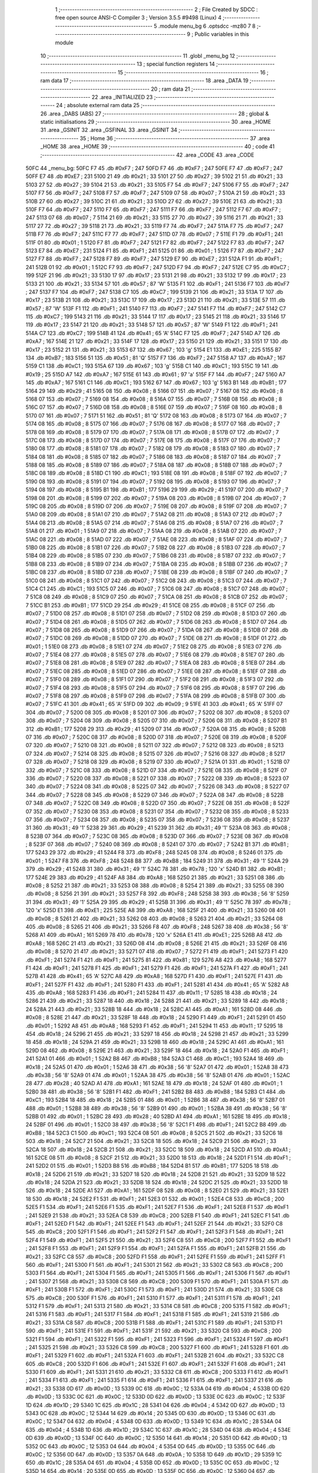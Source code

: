                               1 ;--------------------------------------------------------
                              2 ; File Created by SDCC : free open source ANSI-C Compiler
                              3 ; Version 3.5.5 #9498 (Linux)
                              4 ;--------------------------------------------------------
                              5 	.module menu_bg
                              6 	.optsdcc -mz80
                              7 	
                              8 ;--------------------------------------------------------
                              9 ; Public variables in this module
                             10 ;--------------------------------------------------------
                             11 	.globl _menu_bg
                             12 ;--------------------------------------------------------
                             13 ; special function registers
                             14 ;--------------------------------------------------------
                             15 ;--------------------------------------------------------
                             16 ; ram data
                             17 ;--------------------------------------------------------
                             18 	.area _DATA
                             19 ;--------------------------------------------------------
                             20 ; ram data
                             21 ;--------------------------------------------------------
                             22 	.area _INITIALIZED
                             23 ;--------------------------------------------------------
                             24 ; absolute external ram data
                             25 ;--------------------------------------------------------
                             26 	.area _DABS (ABS)
                             27 ;--------------------------------------------------------
                             28 ; global & static initialisations
                             29 ;--------------------------------------------------------
                             30 	.area _HOME
                             31 	.area _GSINIT
                             32 	.area _GSFINAL
                             33 	.area _GSINIT
                             34 ;--------------------------------------------------------
                             35 ; Home
                             36 ;--------------------------------------------------------
                             37 	.area _HOME
                             38 	.area _HOME
                             39 ;--------------------------------------------------------
                             40 ; code
                             41 ;--------------------------------------------------------
                             42 	.area _CODE
                             43 	.area _CODE
   50FC                      44 _menu_bg:
   50FC F7                   45 	.db #0xF7	; 247
   50FD F7                   46 	.db #0xF7	; 247
   50FE F7                   47 	.db #0xF7	; 247
   50FF E7                   48 	.db #0xE7	; 231
   5100 21                   49 	.db #0x21	; 33
   5101 27                   50 	.db #0x27	; 39
   5102 21                   51 	.db #0x21	; 33
   5103 27                   52 	.db #0x27	; 39
   5104 21                   53 	.db #0x21	; 33
   5105 F7                   54 	.db #0xF7	; 247
   5106 F7                   55 	.db #0xF7	; 247
   5107 F7                   56 	.db #0xF7	; 247
   5108 F7                   57 	.db #0xF7	; 247
   5109 07                   58 	.db #0x07	; 7
   510A 21                   59 	.db #0x21	; 33
   510B 27                   60 	.db #0x27	; 39
   510C 21                   61 	.db #0x21	; 33
   510D 27                   62 	.db #0x27	; 39
   510E 21                   63 	.db #0x21	; 33
   510F F7                   64 	.db #0xF7	; 247
   5110 F7                   65 	.db #0xF7	; 247
   5111 F7                   66 	.db #0xF7	; 247
   5112 F7                   67 	.db #0xF7	; 247
   5113 07                   68 	.db #0x07	; 7
   5114 21                   69 	.db #0x21	; 33
   5115 27                   70 	.db #0x27	; 39
   5116 21                   71 	.db #0x21	; 33
   5117 27                   72 	.db #0x27	; 39
   5118 21                   73 	.db #0x21	; 33
   5119 F7                   74 	.db #0xF7	; 247
   511A F7                   75 	.db #0xF7	; 247
   511B F7                   76 	.db #0xF7	; 247
   511C F7                   77 	.db #0xF7	; 247
   511D 07                   78 	.db #0x07	; 7
   511E F1                   79 	.db #0xF1	; 241
   511F 01                   80 	.db #0x01	; 1
   5120 F7                   81 	.db #0xF7	; 247
   5121 F7                   82 	.db #0xF7	; 247
   5122 F7                   83 	.db #0xF7	; 247
   5123 E7                   84 	.db #0xE7	; 231
   5124 F1                   85 	.db #0xF1	; 241
   5125 01                   86 	.db #0x01	; 1
   5126 F7                   87 	.db #0xF7	; 247
   5127 F7                   88 	.db #0xF7	; 247
   5128 F7                   89 	.db #0xF7	; 247
   5129 E7                   90 	.db #0xE7	; 231
   512A F1                   91 	.db #0xF1	; 241
   512B 01                   92 	.db #0x01	; 1
   512C F7                   93 	.db #0xF7	; 247
   512D F7                   94 	.db #0xF7	; 247
   512E C7                   95 	.db #0xC7	; 199
   512F 21                   96 	.db #0x21	; 33
   5130 17                   97 	.db #0x17	; 23
   5131 21                   98 	.db #0x21	; 33
   5132 17                   99 	.db #0x17	; 23
   5133 21                  100 	.db #0x21	; 33
   5134 57                  101 	.db #0x57	; 87	'W'
   5135 F1                  102 	.db #0xF1	; 241
   5136 F7                  103 	.db #0xF7	; 247
   5137 F7                  104 	.db #0xF7	; 247
   5138 C7                  105 	.db #0xC7	; 199
   5139 21                  106 	.db #0x21	; 33
   513A 17                  107 	.db #0x17	; 23
   513B 21                  108 	.db #0x21	; 33
   513C 17                  109 	.db #0x17	; 23
   513D 21                  110 	.db #0x21	; 33
   513E 57                  111 	.db #0x57	; 87	'W'
   513F F1                  112 	.db #0xF1	; 241
   5140 F7                  113 	.db #0xF7	; 247
   5141 F7                  114 	.db #0xF7	; 247
   5142 C7                  115 	.db #0xC7	; 199
   5143 21                  116 	.db #0x21	; 33
   5144 17                  117 	.db #0x17	; 23
   5145 21                  118 	.db #0x21	; 33
   5146 17                  119 	.db #0x17	; 23
   5147 21                  120 	.db #0x21	; 33
   5148 57                  121 	.db #0x57	; 87	'W'
   5149 F1                  122 	.db #0xF1	; 241
   514A C7                  123 	.db #0xC7	; 199
   514B 41                  124 	.db #0x41	; 65	'A'
   514C F7                  125 	.db #0xF7	; 247
   514D A7                  126 	.db #0xA7	; 167
   514E 21                  127 	.db #0x21	; 33
   514F 17                  128 	.db #0x17	; 23
   5150 21                  129 	.db #0x21	; 33
   5151 17                  130 	.db #0x17	; 23
   5152 21                  131 	.db #0x21	; 33
   5153 67                  132 	.db #0x67	; 103	'g'
   5154 E1                  133 	.db #0xE1	; 225
   5155 B7                  134 	.db #0xB7	; 183
   5156 51                  135 	.db #0x51	; 81	'Q'
   5157 F7                  136 	.db #0xF7	; 247
   5158 A7                  137 	.db #0xA7	; 167
   5159 C1                  138 	.db #0xC1	; 193
   515A 67                  139 	.db #0x67	; 103	'g'
   515B C1                  140 	.db #0xC1	; 193
   515C 19                  141 	.db #0x19	; 25
   515D A7                  142 	.db #0xA7	; 167
   515E 61                  143 	.db #0x61	; 97	'a'
   515F F7                  144 	.db #0xF7	; 247
   5160 A7                  145 	.db #0xA7	; 167
   5161 C1                  146 	.db #0xC1	; 193
   5162 67                  147 	.db #0x67	; 103	'g'
   5163 B1                  148 	.db #0xB1	; 177
   5164 29                  149 	.db #0x29	; 41
   5165 08                  150 	.db #0x08	; 8
   5166 07                  151 	.db #0x07	; 7
   5167 08                  152 	.db #0x08	; 8
   5168 07                  153 	.db #0x07	; 7
   5169 08                  154 	.db #0x08	; 8
   516A 07                  155 	.db #0x07	; 7
   516B 08                  156 	.db #0x08	; 8
   516C 07                  157 	.db #0x07	; 7
   516D 08                  158 	.db #0x08	; 8
   516E 07                  159 	.db #0x07	; 7
   516F 08                  160 	.db #0x08	; 8
   5170 07                  161 	.db #0x07	; 7
   5171 51                  162 	.db #0x51	; 81	'Q'
   5172 08                  163 	.db #0x08	; 8
   5173 07                  164 	.db #0x07	; 7
   5174 08                  165 	.db #0x08	; 8
   5175 07                  166 	.db #0x07	; 7
   5176 08                  167 	.db #0x08	; 8
   5177 07                  168 	.db #0x07	; 7
   5178 08                  169 	.db #0x08	; 8
   5179 07                  170 	.db #0x07	; 7
   517A 08                  171 	.db #0x08	; 8
   517B 07                  172 	.db #0x07	; 7
   517C 08                  173 	.db #0x08	; 8
   517D 07                  174 	.db #0x07	; 7
   517E 08                  175 	.db #0x08	; 8
   517F 07                  176 	.db #0x07	; 7
   5180 08                  177 	.db #0x08	; 8
   5181 07                  178 	.db #0x07	; 7
   5182 08                  179 	.db #0x08	; 8
   5183 07                  180 	.db #0x07	; 7
   5184 08                  181 	.db #0x08	; 8
   5185 07                  182 	.db #0x07	; 7
   5186 08                  183 	.db #0x08	; 8
   5187 07                  184 	.db #0x07	; 7
   5188 08                  185 	.db #0x08	; 8
   5189 07                  186 	.db #0x07	; 7
   518A 08                  187 	.db #0x08	; 8
   518B 07                  188 	.db #0x07	; 7
   518C 08                  189 	.db #0x08	; 8
   518D C1                  190 	.db #0xC1	; 193
   518E 08                  191 	.db #0x08	; 8
   518F 07                  192 	.db #0x07	; 7
   5190 08                  193 	.db #0x08	; 8
   5191 07                  194 	.db #0x07	; 7
   5192 08                  195 	.db #0x08	; 8
   5193 07                  196 	.db #0x07	; 7
   5194 08                  197 	.db #0x08	; 8
   5195 B1                  198 	.db #0xB1	; 177
   5196 29                  199 	.db #0x29	; 41
   5197 07                  200 	.db #0x07	; 7
   5198 08                  201 	.db #0x08	; 8
   5199 07                  202 	.db #0x07	; 7
   519A 08                  203 	.db #0x08	; 8
   519B 07                  204 	.db #0x07	; 7
   519C 08                  205 	.db #0x08	; 8
   519D 07                  206 	.db #0x07	; 7
   519E 08                  207 	.db #0x08	; 8
   519F 07                  208 	.db #0x07	; 7
   51A0 08                  209 	.db #0x08	; 8
   51A1 07                  210 	.db #0x07	; 7
   51A2 08                  211 	.db #0x08	; 8
   51A3 07                  212 	.db #0x07	; 7
   51A4 08                  213 	.db #0x08	; 8
   51A5 07                  214 	.db #0x07	; 7
   51A6 08                  215 	.db #0x08	; 8
   51A7 07                  216 	.db #0x07	; 7
   51A8 01                  217 	.db #0x01	; 1
   51A9 07                  218 	.db #0x07	; 7
   51AA 08                  219 	.db #0x08	; 8
   51AB 07                  220 	.db #0x07	; 7
   51AC 08                  221 	.db #0x08	; 8
   51AD 07                  222 	.db #0x07	; 7
   51AE 08                  223 	.db #0x08	; 8
   51AF 07                  224 	.db #0x07	; 7
   51B0 08                  225 	.db #0x08	; 8
   51B1 07                  226 	.db #0x07	; 7
   51B2 08                  227 	.db #0x08	; 8
   51B3 07                  228 	.db #0x07	; 7
   51B4 08                  229 	.db #0x08	; 8
   51B5 07                  230 	.db #0x07	; 7
   51B6 08                  231 	.db #0x08	; 8
   51B7 07                  232 	.db #0x07	; 7
   51B8 08                  233 	.db #0x08	; 8
   51B9 07                  234 	.db #0x07	; 7
   51BA 08                  235 	.db #0x08	; 8
   51BB 07                  236 	.db #0x07	; 7
   51BC 08                  237 	.db #0x08	; 8
   51BD 07                  238 	.db #0x07	; 7
   51BE 08                  239 	.db #0x08	; 8
   51BF 07                  240 	.db #0x07	; 7
   51C0 08                  241 	.db #0x08	; 8
   51C1 07                  242 	.db #0x07	; 7
   51C2 08                  243 	.db #0x08	; 8
   51C3 07                  244 	.db #0x07	; 7
   51C4 C1                  245 	.db #0xC1	; 193
   51C5 07                  246 	.db #0x07	; 7
   51C6 08                  247 	.db #0x08	; 8
   51C7 07                  248 	.db #0x07	; 7
   51C8 08                  249 	.db #0x08	; 8
   51C9 07                  250 	.db #0x07	; 7
   51CA 08                  251 	.db #0x08	; 8
   51CB 07                  252 	.db #0x07	; 7
   51CC B1                  253 	.db #0xB1	; 177
   51CD 29                  254 	.db #0x29	; 41
   51CE 08                  255 	.db #0x08	; 8
   51CF 07                  256 	.db #0x07	; 7
   51D0 08                  257 	.db #0x08	; 8
   51D1 07                  258 	.db #0x07	; 7
   51D2 08                  259 	.db #0x08	; 8
   51D3 07                  260 	.db #0x07	; 7
   51D4 08                  261 	.db #0x08	; 8
   51D5 07                  262 	.db #0x07	; 7
   51D6 08                  263 	.db #0x08	; 8
   51D7 07                  264 	.db #0x07	; 7
   51D8 08                  265 	.db #0x08	; 8
   51D9 07                  266 	.db #0x07	; 7
   51DA 08                  267 	.db #0x08	; 8
   51DB 07                  268 	.db #0x07	; 7
   51DC 08                  269 	.db #0x08	; 8
   51DD 07                  270 	.db #0x07	; 7
   51DE 08                  271 	.db #0x08	; 8
   51DF 01                  272 	.db #0x01	; 1
   51E0 08                  273 	.db #0x08	; 8
   51E1 07                  274 	.db #0x07	; 7
   51E2 08                  275 	.db #0x08	; 8
   51E3 07                  276 	.db #0x07	; 7
   51E4 08                  277 	.db #0x08	; 8
   51E5 07                  278 	.db #0x07	; 7
   51E6 08                  279 	.db #0x08	; 8
   51E7 07                  280 	.db #0x07	; 7
   51E8 08                  281 	.db #0x08	; 8
   51E9 07                  282 	.db #0x07	; 7
   51EA 08                  283 	.db #0x08	; 8
   51EB 07                  284 	.db #0x07	; 7
   51EC 08                  285 	.db #0x08	; 8
   51ED 07                  286 	.db #0x07	; 7
   51EE 08                  287 	.db #0x08	; 8
   51EF 07                  288 	.db #0x07	; 7
   51F0 08                  289 	.db #0x08	; 8
   51F1 07                  290 	.db #0x07	; 7
   51F2 08                  291 	.db #0x08	; 8
   51F3 07                  292 	.db #0x07	; 7
   51F4 08                  293 	.db #0x08	; 8
   51F5 07                  294 	.db #0x07	; 7
   51F6 08                  295 	.db #0x08	; 8
   51F7 07                  296 	.db #0x07	; 7
   51F8 08                  297 	.db #0x08	; 8
   51F9 07                  298 	.db #0x07	; 7
   51FA 08                  299 	.db #0x08	; 8
   51FB 07                  300 	.db #0x07	; 7
   51FC 41                  301 	.db #0x41	; 65	'A'
   51FD 09                  302 	.db #0x09	; 9
   51FE 41                  303 	.db #0x41	; 65	'A'
   51FF 07                  304 	.db #0x07	; 7
   5200 08                  305 	.db #0x08	; 8
   5201 07                  306 	.db #0x07	; 7
   5202 08                  307 	.db #0x08	; 8
   5203 07                  308 	.db #0x07	; 7
   5204 08                  309 	.db #0x08	; 8
   5205 07                  310 	.db #0x07	; 7
   5206 08                  311 	.db #0x08	; 8
   5207 B1                  312 	.db #0xB1	; 177
   5208 29                  313 	.db #0x29	; 41
   5209 07                  314 	.db #0x07	; 7
   520A 08                  315 	.db #0x08	; 8
   520B 07                  316 	.db #0x07	; 7
   520C 08                  317 	.db #0x08	; 8
   520D 07                  318 	.db #0x07	; 7
   520E 08                  319 	.db #0x08	; 8
   520F 07                  320 	.db #0x07	; 7
   5210 08                  321 	.db #0x08	; 8
   5211 07                  322 	.db #0x07	; 7
   5212 08                  323 	.db #0x08	; 8
   5213 07                  324 	.db #0x07	; 7
   5214 08                  325 	.db #0x08	; 8
   5215 07                  326 	.db #0x07	; 7
   5216 08                  327 	.db #0x08	; 8
   5217 07                  328 	.db #0x07	; 7
   5218 08                  329 	.db #0x08	; 8
   5219 07                  330 	.db #0x07	; 7
   521A 01                  331 	.db #0x01	; 1
   521B 07                  332 	.db #0x07	; 7
   521C 08                  333 	.db #0x08	; 8
   521D 07                  334 	.db #0x07	; 7
   521E 08                  335 	.db #0x08	; 8
   521F 07                  336 	.db #0x07	; 7
   5220 08                  337 	.db #0x08	; 8
   5221 07                  338 	.db #0x07	; 7
   5222 08                  339 	.db #0x08	; 8
   5223 07                  340 	.db #0x07	; 7
   5224 08                  341 	.db #0x08	; 8
   5225 07                  342 	.db #0x07	; 7
   5226 08                  343 	.db #0x08	; 8
   5227 07                  344 	.db #0x07	; 7
   5228 08                  345 	.db #0x08	; 8
   5229 07                  346 	.db #0x07	; 7
   522A 08                  347 	.db #0x08	; 8
   522B 07                  348 	.db #0x07	; 7
   522C 08                  349 	.db #0x08	; 8
   522D 07                  350 	.db #0x07	; 7
   522E 08                  351 	.db #0x08	; 8
   522F 07                  352 	.db #0x07	; 7
   5230 08                  353 	.db #0x08	; 8
   5231 07                  354 	.db #0x07	; 7
   5232 08                  355 	.db #0x08	; 8
   5233 07                  356 	.db #0x07	; 7
   5234 08                  357 	.db #0x08	; 8
   5235 07                  358 	.db #0x07	; 7
   5236 08                  359 	.db #0x08	; 8
   5237 31                  360 	.db #0x31	; 49	'1'
   5238 29                  361 	.db #0x29	; 41
   5239 31                  362 	.db #0x31	; 49	'1'
   523A 08                  363 	.db #0x08	; 8
   523B 07                  364 	.db #0x07	; 7
   523C 08                  365 	.db #0x08	; 8
   523D 07                  366 	.db #0x07	; 7
   523E 08                  367 	.db #0x08	; 8
   523F 07                  368 	.db #0x07	; 7
   5240 08                  369 	.db #0x08	; 8
   5241 07                  370 	.db #0x07	; 7
   5242 B1                  371 	.db #0xB1	; 177
   5243 29                  372 	.db #0x29	; 41
   5244 F8                  373 	.db #0xF8	; 248
   5245 08                  374 	.db #0x08	; 8
   5246 01                  375 	.db #0x01	; 1
   5247 F8                  376 	.db #0xF8	; 248
   5248 B8                  377 	.db #0xB8	; 184
   5249 31                  378 	.db #0x31	; 49	'1'
   524A 29                  379 	.db #0x29	; 41
   524B 31                  380 	.db #0x31	; 49	'1'
   524C 78                  381 	.db #0x78	; 120	'x'
   524D B1                  382 	.db #0xB1	; 177
   524E 29                  383 	.db #0x29	; 41
   524F A8                  384 	.db #0xA8	; 168
   5250 21                  385 	.db #0x21	; 33
   5251 08                  386 	.db #0x08	; 8
   5252 21                  387 	.db #0x21	; 33
   5253 08                  388 	.db #0x08	; 8
   5254 21                  389 	.db #0x21	; 33
   5255 08                  390 	.db #0x08	; 8
   5256 21                  391 	.db #0x21	; 33
   5257 F8                  392 	.db #0xF8	; 248
   5258 38                  393 	.db #0x38	; 56	'8'
   5259 31                  394 	.db #0x31	; 49	'1'
   525A 29                  395 	.db #0x29	; 41
   525B 31                  396 	.db #0x31	; 49	'1'
   525C 78                  397 	.db #0x78	; 120	'x'
   525D E1                  398 	.db #0xE1	; 225
   525E A8                  399 	.db #0xA8	; 168
   525F 21                  400 	.db #0x21	; 33
   5260 08                  401 	.db #0x08	; 8
   5261 21                  402 	.db #0x21	; 33
   5262 08                  403 	.db #0x08	; 8
   5263 21                  404 	.db #0x21	; 33
   5264 08                  405 	.db #0x08	; 8
   5265 21                  406 	.db #0x21	; 33
   5266 F8                  407 	.db #0xF8	; 248
   5267 38                  408 	.db #0x38	; 56	'8'
   5268 A1                  409 	.db #0xA1	; 161
   5269 78                  410 	.db #0x78	; 120	'x'
   526A E1                  411 	.db #0xE1	; 225
   526B A8                  412 	.db #0xA8	; 168
   526C 21                  413 	.db #0x21	; 33
   526D 08                  414 	.db #0x08	; 8
   526E 21                  415 	.db #0x21	; 33
   526F 08                  416 	.db #0x08	; 8
   5270 21                  417 	.db #0x21	; 33
   5271 07                  418 	.db #0x07	; 7
   5272 F1                  419 	.db #0xF1	; 241
   5273 F1                  420 	.db #0xF1	; 241
   5274 F1                  421 	.db #0xF1	; 241
   5275 81                  422 	.db #0x81	; 129
   5276 A8                  423 	.db #0xA8	; 168
   5277 F1                  424 	.db #0xF1	; 241
   5278 F1                  425 	.db #0xF1	; 241
   5279 F1                  426 	.db #0xF1	; 241
   527A F1                  427 	.db #0xF1	; 241
   527B 41                  428 	.db #0x41	; 65	'A'
   527C A8                  429 	.db #0xA8	; 168
   527D F1                  430 	.db #0xF1	; 241
   527E F1                  431 	.db #0xF1	; 241
   527F F1                  432 	.db #0xF1	; 241
   5280 F1                  433 	.db #0xF1	; 241
   5281 41                  434 	.db #0x41	; 65	'A'
   5282 A8                  435 	.db #0xA8	; 168
   5283 F1                  436 	.db #0xF1	; 241
   5284 11                  437 	.db #0x11	; 17
   5285 18                  438 	.db #0x18	; 24
   5286 21                  439 	.db #0x21	; 33
   5287 18                  440 	.db #0x18	; 24
   5288 21                  441 	.db #0x21	; 33
   5289 18                  442 	.db #0x18	; 24
   528A 21                  443 	.db #0x21	; 33
   528B 18                  444 	.db #0x18	; 24
   528C A1                  445 	.db #0xA1	; 161
   528D 08                  446 	.db #0x08	; 8
   528E 21                  447 	.db #0x21	; 33
   528F 18                  448 	.db #0x18	; 24
   5290 F1                  449 	.db #0xF1	; 241
   5291 01                  450 	.db #0x01	; 1
   5292 A8                  451 	.db #0xA8	; 168
   5293 F1                  452 	.db #0xF1	; 241
   5294 11                  453 	.db #0x11	; 17
   5295 18                  454 	.db #0x18	; 24
   5296 21                  455 	.db #0x21	; 33
   5297 18                  456 	.db #0x18	; 24
   5298 21                  457 	.db #0x21	; 33
   5299 18                  458 	.db #0x18	; 24
   529A 21                  459 	.db #0x21	; 33
   529B 18                  460 	.db #0x18	; 24
   529C A1                  461 	.db #0xA1	; 161
   529D 08                  462 	.db #0x08	; 8
   529E 21                  463 	.db #0x21	; 33
   529F 18                  464 	.db #0x18	; 24
   52A0 F1                  465 	.db #0xF1	; 241
   52A1 01                  466 	.db #0x01	; 1
   52A2 B8                  467 	.db #0xB8	; 184
   52A3 C1                  468 	.db #0xC1	; 193
   52A4 18                  469 	.db #0x18	; 24
   52A5 01                  470 	.db #0x01	; 1
   52A6 38                  471 	.db #0x38	; 56	'8'
   52A7 01                  472 	.db #0x01	; 1
   52A8 38                  473 	.db #0x38	; 56	'8'
   52A9 01                  474 	.db #0x01	; 1
   52AA 38                  475 	.db #0x38	; 56	'8'
   52AB 01                  476 	.db #0x01	; 1
   52AC 28                  477 	.db #0x28	; 40
   52AD A1                  478 	.db #0xA1	; 161
   52AE 18                  479 	.db #0x18	; 24
   52AF 01                  480 	.db #0x01	; 1
   52B0 38                  481 	.db #0x38	; 56	'8'
   52B1 F1                  482 	.db #0xF1	; 241
   52B2 B8                  483 	.db #0xB8	; 184
   52B3 C1                  484 	.db #0xC1	; 193
   52B4 18                  485 	.db #0x18	; 24
   52B5 01                  486 	.db #0x01	; 1
   52B6 38                  487 	.db #0x38	; 56	'8'
   52B7 01                  488 	.db #0x01	; 1
   52B8 38                  489 	.db #0x38	; 56	'8'
   52B9 01                  490 	.db #0x01	; 1
   52BA 38                  491 	.db #0x38	; 56	'8'
   52BB 01                  492 	.db #0x01	; 1
   52BC 28                  493 	.db #0x28	; 40
   52BD A1                  494 	.db #0xA1	; 161
   52BE 18                  495 	.db #0x18	; 24
   52BF 01                  496 	.db #0x01	; 1
   52C0 38                  497 	.db #0x38	; 56	'8'
   52C1 F1                  498 	.db #0xF1	; 241
   52C2 B8                  499 	.db #0xB8	; 184
   52C3 C1                  500 	.db #0xC1	; 193
   52C4 08                  501 	.db #0x08	; 8
   52C5 21                  502 	.db #0x21	; 33
   52C6 18                  503 	.db #0x18	; 24
   52C7 21                  504 	.db #0x21	; 33
   52C8 18                  505 	.db #0x18	; 24
   52C9 21                  506 	.db #0x21	; 33
   52CA 18                  507 	.db #0x18	; 24
   52CB 21                  508 	.db #0x21	; 33
   52CC 18                  509 	.db #0x18	; 24
   52CD A1                  510 	.db #0xA1	; 161
   52CE 08                  511 	.db #0x08	; 8
   52CF 21                  512 	.db #0x21	; 33
   52D0 18                  513 	.db #0x18	; 24
   52D1 F1                  514 	.db #0xF1	; 241
   52D2 01                  515 	.db #0x01	; 1
   52D3 B8                  516 	.db #0xB8	; 184
   52D4 B1                  517 	.db #0xB1	; 177
   52D5 18                  518 	.db #0x18	; 24
   52D6 21                  519 	.db #0x21	; 33
   52D7 18                  520 	.db #0x18	; 24
   52D8 21                  521 	.db #0x21	; 33
   52D9 18                  522 	.db #0x18	; 24
   52DA 21                  523 	.db #0x21	; 33
   52DB 18                  524 	.db #0x18	; 24
   52DC 21                  525 	.db #0x21	; 33
   52DD 18                  526 	.db #0x18	; 24
   52DE A1                  527 	.db #0xA1	; 161
   52DF 08                  528 	.db #0x08	; 8
   52E0 21                  529 	.db #0x21	; 33
   52E1 18                  530 	.db #0x18	; 24
   52E2 F1                  531 	.db #0xF1	; 241
   52E3 01                  532 	.db #0x01	; 1
   52E4 C8                  533 	.db #0xC8	; 200
   52E5 F1                  534 	.db #0xF1	; 241
   52E6 F1                  535 	.db #0xF1	; 241
   52E7 F1                  536 	.db #0xF1	; 241
   52E8 F1                  537 	.db #0xF1	; 241
   52E9 21                  538 	.db #0x21	; 33
   52EA C8                  539 	.db #0xC8	; 200
   52EB F1                  540 	.db #0xF1	; 241
   52EC F1                  541 	.db #0xF1	; 241
   52ED F1                  542 	.db #0xF1	; 241
   52EE F1                  543 	.db #0xF1	; 241
   52EF 21                  544 	.db #0x21	; 33
   52F0 C8                  545 	.db #0xC8	; 200
   52F1 F1                  546 	.db #0xF1	; 241
   52F2 F1                  547 	.db #0xF1	; 241
   52F3 F1                  548 	.db #0xF1	; 241
   52F4 F1                  549 	.db #0xF1	; 241
   52F5 21                  550 	.db #0x21	; 33
   52F6 C8                  551 	.db #0xC8	; 200
   52F7 F1                  552 	.db #0xF1	; 241
   52F8 F1                  553 	.db #0xF1	; 241
   52F9 F1                  554 	.db #0xF1	; 241
   52FA F1                  555 	.db #0xF1	; 241
   52FB 21                  556 	.db #0x21	; 33
   52FC C8                  557 	.db #0xC8	; 200
   52FD F1                  558 	.db #0xF1	; 241
   52FE F1                  559 	.db #0xF1	; 241
   52FF F1                  560 	.db #0xF1	; 241
   5300 F1                  561 	.db #0xF1	; 241
   5301 21                  562 	.db #0x21	; 33
   5302 C8                  563 	.db #0xC8	; 200
   5303 F1                  564 	.db #0xF1	; 241
   5304 F1                  565 	.db #0xF1	; 241
   5305 F1                  566 	.db #0xF1	; 241
   5306 F1                  567 	.db #0xF1	; 241
   5307 21                  568 	.db #0x21	; 33
   5308 C8                  569 	.db #0xC8	; 200
   5309 F1                  570 	.db #0xF1	; 241
   530A F1                  571 	.db #0xF1	; 241
   530B F1                  572 	.db #0xF1	; 241
   530C F1                  573 	.db #0xF1	; 241
   530D 21                  574 	.db #0x21	; 33
   530E C8                  575 	.db #0xC8	; 200
   530F F1                  576 	.db #0xF1	; 241
   5310 F1                  577 	.db #0xF1	; 241
   5311 F1                  578 	.db #0xF1	; 241
   5312 F1                  579 	.db #0xF1	; 241
   5313 21                  580 	.db #0x21	; 33
   5314 C8                  581 	.db #0xC8	; 200
   5315 F1                  582 	.db #0xF1	; 241
   5316 F1                  583 	.db #0xF1	; 241
   5317 F1                  584 	.db #0xF1	; 241
   5318 F1                  585 	.db #0xF1	; 241
   5319 21                  586 	.db #0x21	; 33
   531A C8                  587 	.db #0xC8	; 200
   531B F1                  588 	.db #0xF1	; 241
   531C F1                  589 	.db #0xF1	; 241
   531D F1                  590 	.db #0xF1	; 241
   531E F1                  591 	.db #0xF1	; 241
   531F 21                  592 	.db #0x21	; 33
   5320 C8                  593 	.db #0xC8	; 200
   5321 F1                  594 	.db #0xF1	; 241
   5322 F1                  595 	.db #0xF1	; 241
   5323 F1                  596 	.db #0xF1	; 241
   5324 F1                  597 	.db #0xF1	; 241
   5325 21                  598 	.db #0x21	; 33
   5326 C8                  599 	.db #0xC8	; 200
   5327 F1                  600 	.db #0xF1	; 241
   5328 F1                  601 	.db #0xF1	; 241
   5329 F1                  602 	.db #0xF1	; 241
   532A F1                  603 	.db #0xF1	; 241
   532B 21                  604 	.db #0x21	; 33
   532C C8                  605 	.db #0xC8	; 200
   532D F1                  606 	.db #0xF1	; 241
   532E F1                  607 	.db #0xF1	; 241
   532F F1                  608 	.db #0xF1	; 241
   5330 F1                  609 	.db #0xF1	; 241
   5331 21                  610 	.db #0x21	; 33
   5332 C8                  611 	.db #0xC8	; 200
   5333 F1                  612 	.db #0xF1	; 241
   5334 F1                  613 	.db #0xF1	; 241
   5335 F1                  614 	.db #0xF1	; 241
   5336 F1                  615 	.db #0xF1	; 241
   5337 21                  616 	.db #0x21	; 33
   5338 0D                  617 	.db #0x0D	; 13
   5339 0C                  618 	.db #0x0C	; 12
   533A 04                  619 	.db #0x04	; 4
   533B 0D                  620 	.db #0x0D	; 13
   533C 0C                  621 	.db #0x0C	; 12
   533D 0D                  622 	.db #0x0D	; 13
   533E 0C                  623 	.db #0x0C	; 12
   533F 1D                  624 	.db #0x1D	; 29
   5340 1C                  625 	.db #0x1C	; 28
   5341 04                  626 	.db #0x04	; 4
   5342 0D                  627 	.db #0x0D	; 13
   5343 0C                  628 	.db #0x0C	; 12
   5344 14                  629 	.db #0x14	; 20
   5345 0D                  630 	.db #0x0D	; 13
   5346 0C                  631 	.db #0x0C	; 12
   5347 04                  632 	.db #0x04	; 4
   5348 0D                  633 	.db #0x0D	; 13
   5349 1C                  634 	.db #0x1C	; 28
   534A 04                  635 	.db #0x04	; 4
   534B 1D                  636 	.db #0x1D	; 29
   534C 1C                  637 	.db #0x1C	; 28
   534D 04                  638 	.db #0x04	; 4
   534E 0D                  639 	.db #0x0D	; 13
   534F 0C                  640 	.db #0x0C	; 12
   5350 14                  641 	.db #0x14	; 20
   5351 0D                  642 	.db #0x0D	; 13
   5352 0C                  643 	.db #0x0C	; 12
   5353 04                  644 	.db #0x04	; 4
   5354 0D                  645 	.db #0x0D	; 13
   5355 0C                  646 	.db #0x0C	; 12
   5356 0D                  647 	.db #0x0D	; 13
   5357 0A                  648 	.db #0x0A	; 10
   5358 1D                  649 	.db #0x1D	; 29
   5359 1C                  650 	.db #0x1C	; 28
   535A 04                  651 	.db #0x04	; 4
   535B 0D                  652 	.db #0x0D	; 13
   535C 0C                  653 	.db #0x0C	; 12
   535D 14                  654 	.db #0x14	; 20
   535E 0D                  655 	.db #0x0D	; 13
   535F 0C                  656 	.db #0x0C	; 12
   5360 04                  657 	.db #0x04	; 4
   5361 0D                  658 	.db #0x0D	; 13
   5362 0C                  659 	.db #0x0C	; 12
   5363 0D                  660 	.db #0x0D	; 13
   5364 0C                  661 	.db #0x0C	; 12
   5365 1D                  662 	.db #0x1D	; 29
   5366 1C                  663 	.db #0x1C	; 28
   5367 04                  664 	.db #0x04	; 4
   5368 0D                  665 	.db #0x0D	; 13
   5369 0C                  666 	.db #0x0C	; 12
   536A 14                  667 	.db #0x14	; 20
   536B 0D                  668 	.db #0x0D	; 13
   536C 1C                  669 	.db #0x1C	; 28
   536D 0D                  670 	.db #0x0D	; 13
   536E 0C                  671 	.db #0x0C	; 12
   536F 0D                  672 	.db #0x0D	; 13
   5370 0C                  673 	.db #0x0C	; 12
   5371 1D                  674 	.db #0x1D	; 29
   5372 2C                  675 	.db #0x2C	; 44
   5373 0D                  676 	.db #0x0D	; 13
   5374 2C                  677 	.db #0x2C	; 44
   5375 24                  678 	.db #0x24	; 36
   5376 0D                  679 	.db #0x0D	; 13
   5377 34                  680 	.db #0x34	; 52	'4'
   5378 0D                  681 	.db #0x0D	; 13
   5379 24                  682 	.db #0x24	; 36
   537A 0A                  683 	.db #0x0A	; 10
   537B 54                  684 	.db #0x54	; 84	'T'
   537C 19                  685 	.db #0x19	; 25
   537D 04                  686 	.db #0x04	; 4
   537E 0D                  687 	.db #0x0D	; 13
   537F 04                  688 	.db #0x04	; 4
   5380 0D                  689 	.db #0x0D	; 13
   5381 24                  690 	.db #0x24	; 36
   5382 0D                  691 	.db #0x0D	; 13
   5383 04                  692 	.db #0x04	; 4
   5384 0D                  693 	.db #0x0D	; 13
   5385 34                  694 	.db #0x34	; 52	'4'
   5386 0D                  695 	.db #0x0D	; 13
   5387 14                  696 	.db #0x14	; 20
   5388 0A                  697 	.db #0x0A	; 10
   5389 04                  698 	.db #0x04	; 4
   538A 0D                  699 	.db #0x0D	; 13
   538B 24                  700 	.db #0x24	; 36
   538C 0D                  701 	.db #0x0D	; 13
   538D 54                  702 	.db #0x54	; 84	'T'
   538E 0D                  703 	.db #0x0D	; 13
   538F 34                  704 	.db #0x34	; 52	'4'
   5390 0D                  705 	.db #0x0D	; 13
   5391 24                  706 	.db #0x24	; 36
   5392 0D                  707 	.db #0x0D	; 13
   5393 54                  708 	.db #0x54	; 84	'T'
   5394 0D                  709 	.db #0x0D	; 13
   5395 01                  710 	.db #0x01	; 1
   5396 02                  711 	.db #0x02	; 2
   5397 11                  712 	.db #0x11	; 17
   5398 02                  713 	.db #0x02	; 2
   5399 11                  714 	.db #0x11	; 17
   539A 02                  715 	.db #0x02	; 2
   539B 0D                  716 	.db #0x0D	; 13
   539C 24                  717 	.db #0x24	; 36
   539D BD                  718 	.db #0xBD	; 189
   539E 0A                  719 	.db #0x0A	; 10
   539F 9D                  720 	.db #0x9D	; 157
   53A0 0B                  721 	.db #0x0B	; 11
   53A1 DD                  722 	.db #0xDD	; 221
   53A2 1A                  723 	.db #0x1A	; 26
   53A3 FD                  724 	.db #0xFD	; 253
   53A4 BD                  725 	.db #0xBD	; 189
   53A5 01                  726 	.db #0x01	; 1
   53A6 02                  727 	.db #0x02	; 2
   53A7 11                  728 	.db #0x11	; 17
   53A8 0A                  729 	.db #0x0A	; 10
   53A9 11                  730 	.db #0x11	; 17
   53AA 02                  731 	.db #0x02	; 2
   53AB 3D                  732 	.db #0x3D	; 61
   53AC 04                  733 	.db #0x04	; 4
   53AD 0D                  734 	.db #0x0D	; 13
   53AE 04                  735 	.db #0x04	; 4
   53AF 0D                  736 	.db #0x0D	; 13
   53B0 14                  737 	.db #0x14	; 20
   53B1 0C                  738 	.db #0x0C	; 12
   53B2 34                  739 	.db #0x34	; 52	'4'
   53B3 0D                  740 	.db #0x0D	; 13
   53B4 1A                  741 	.db #0x1A	; 26
   53B5 24                  742 	.db #0x24	; 36
   53B6 0D                  743 	.db #0x0D	; 13
   53B7 14                  744 	.db #0x14	; 20
   53B8 0B                  745 	.db #0x0B	; 11
   53B9 14                  746 	.db #0x14	; 20
   53BA 0C                  747 	.db #0x0C	; 12
   53BB 24                  748 	.db #0x24	; 36
   53BC 0D                  749 	.db #0x0D	; 13
   53BD 0C                  750 	.db #0x0C	; 12
   53BE 34                  751 	.db #0x34	; 52	'4'
   53BF 0D                  752 	.db #0x0D	; 13
   53C0 04                  753 	.db #0x04	; 4
   53C1 0A                  754 	.db #0x0A	; 10
   53C2 04                  755 	.db #0x04	; 4
   53C3 3A                  756 	.db #0x3A	; 58
   53C4 14                  757 	.db #0x14	; 20
   53C5 0D                  758 	.db #0x0D	; 13
   53C6 44                  759 	.db #0x44	; 68	'D'
   53C7 0D                  760 	.db #0x0D	; 13
   53C8 05                  761 	.db #0x05	; 5
   53C9 0D                  762 	.db #0x0D	; 13
   53CA 14                  763 	.db #0x14	; 20
   53CB 0C                  764 	.db #0x0C	; 12
   53CC 34                  765 	.db #0x34	; 52	'4'
   53CD 0D                  766 	.db #0x0D	; 13
   53CE 44                  767 	.db #0x44	; 68	'D'
   53CF 0D                  768 	.db #0x0D	; 13
   53D0 04                  769 	.db #0x04	; 4
   53D1 0D                  770 	.db #0x0D	; 13
   53D2 01                  771 	.db #0x01	; 1
   53D3 02                  772 	.db #0x02	; 2
   53D4 11                  773 	.db #0x11	; 17
   53D5 0A                  774 	.db #0x0A	; 10
   53D6 11                  775 	.db #0x11	; 17
   53D7 02                  776 	.db #0x02	; 2
   53D8 44                  777 	.db #0x44	; 68	'D'
   53D9 0D                  778 	.db #0x0D	; 13
   53DA 34                  779 	.db #0x34	; 52	'4'
   53DB 0D                  780 	.db #0x0D	; 13
   53DC 14                  781 	.db #0x14	; 20
   53DD 0A                  782 	.db #0x0A	; 10
   53DE 04                  783 	.db #0x04	; 4
   53DF 3A                  784 	.db #0x3A	; 58
   53E0 14                  785 	.db #0x14	; 20
   53E1 0D                  786 	.db #0x0D	; 13
   53E2 04                  787 	.db #0x04	; 4
   53E3 07                  788 	.db #0x07	; 7
   53E4 04                  789 	.db #0x04	; 4
   53E5 09                  790 	.db #0x09	; 9
   53E6 0D                  791 	.db #0x0D	; 13
   53E7 04                  792 	.db #0x04	; 4
   53E8 05                  793 	.db #0x05	; 5
   53E9 04                  794 	.db #0x04	; 4
   53EA 09                  795 	.db #0x09	; 9
   53EB 0D                  796 	.db #0x0D	; 13
   53EC 04                  797 	.db #0x04	; 4
   53ED 0B                  798 	.db #0x0B	; 11
   53EE 24                  799 	.db #0x24	; 36
   53EF 0D                  800 	.db #0x0D	; 13
   53F0 14                  801 	.db #0x14	; 20
   53F1 4A                  802 	.db #0x4A	; 74	'J'
   53F2 14                  803 	.db #0x14	; 20
   53F3 0D                  804 	.db #0x0D	; 13
   53F4 44                  805 	.db #0x44	; 68	'D'
   53F5 15                  806 	.db #0x15	; 21
   53F6 24                  807 	.db #0x24	; 36
   53F7 0D                  808 	.db #0x0D	; 13
   53F8 34                  809 	.db #0x34	; 52	'4'
   53F9 0D                  810 	.db #0x0D	; 13
   53FA 44                  811 	.db #0x44	; 68	'D'
   53FB 0D                  812 	.db #0x0D	; 13
   53FC 04                  813 	.db #0x04	; 4
   53FD 0D                  814 	.db #0x0D	; 13
   53FE 01                  815 	.db #0x01	; 1
   53FF 02                  816 	.db #0x02	; 2
   5400 01                  817 	.db #0x01	; 1
   5401 1A                  818 	.db #0x1A	; 26
   5402 11                  819 	.db #0x11	; 17
   5403 02                  820 	.db #0x02	; 2
   5404 34                  821 	.db #0x34	; 52	'4'
   5405 0C                  822 	.db #0x0C	; 12
   5406 14                  823 	.db #0x14	; 20
   5407 0D                  824 	.db #0x0D	; 13
   5408 1C                  825 	.db #0x1C	; 28
   5409 14                  826 	.db #0x14	; 20
   540A 1D                  827 	.db #0x1D	; 29
   540B 4A                  828 	.db #0x4A	; 74	'J'
   540C 0C                  829 	.db #0x0C	; 12
   540D 04                  830 	.db #0x04	; 4
   540E 09                  831 	.db #0x09	; 9
   540F 04                  832 	.db #0x04	; 4
   5410 07                  833 	.db #0x07	; 7
   5411 0C                  834 	.db #0x0C	; 12
   5412 0B                  835 	.db #0x0B	; 11
   5413 0C                  836 	.db #0x0C	; 12
   5414 15                  837 	.db #0x15	; 21
   5415 0D                  838 	.db #0x0D	; 13
   5416 0B                  839 	.db #0x0B	; 11
   5417 0C                  840 	.db #0x0C	; 12
   5418 04                  841 	.db #0x04	; 4
   5419 0D                  842 	.db #0x0D	; 13
   541A 14                  843 	.db #0x14	; 20
   541B 0C                  844 	.db #0x0C	; 12
   541C 14                  845 	.db #0x14	; 20
   541D 0D                  846 	.db #0x0D	; 13
   541E 4A                  847 	.db #0x4A	; 74	'J'
   541F 0D                  848 	.db #0x0D	; 13
   5420 0A                  849 	.db #0x0A	; 10
   5421 14                  850 	.db #0x14	; 20
   5422 0D                  851 	.db #0x0D	; 13
   5423 2C                  852 	.db #0x2C	; 44
   5424 25                  853 	.db #0x25	; 37
   5425 0C                  854 	.db #0x0C	; 12
   5426 05                  855 	.db #0x05	; 5
   5427 14                  856 	.db #0x14	; 20
   5428 1D                  857 	.db #0x1D	; 29
   5429 0C                  858 	.db #0x0C	; 12
   542A 04                  859 	.db #0x04	; 4
   542B 05                  860 	.db #0x05	; 5
   542C 0D                  861 	.db #0x0D	; 13
   542D 3C                  862 	.db #0x3C	; 60
   542E 04                  863 	.db #0x04	; 4
   542F 0D                  864 	.db #0x0D	; 13
   5430 01                  865 	.db #0x01	; 1
   5431 02                  866 	.db #0x02	; 2
   5432 3A                  867 	.db #0x3A	; 58
   5433 01                  868 	.db #0x01	; 1
   5434 0A                  869 	.db #0x0A	; 10
   5435 04                  870 	.db #0x04	; 4
   5436 0D                  871 	.db #0x0D	; 13
   5437 1C                  872 	.db #0x1C	; 28
   5438 94                  873 	.db #0x94	; 148
   5439 4A                  874 	.db #0x4A	; 74	'J'
   543A 04                  875 	.db #0x04	; 4
   543B 0A                  876 	.db #0x0A	; 10
   543C 09                  877 	.db #0x09	; 9
   543D 24                  878 	.db #0x24	; 36
   543E 09                  879 	.db #0x09	; 9
   543F 0D                  880 	.db #0x0D	; 13
   5440 25                  881 	.db #0x25	; 37
   5441 04                  882 	.db #0x04	; 4
   5442 05                  883 	.db #0x05	; 5
   5443 04                  884 	.db #0x04	; 4
   5444 0D                  885 	.db #0x0D	; 13
   5445 44                  886 	.db #0x44	; 68	'D'
   5446 6A                  887 	.db #0x6A	; 106	'j'
   5447 1B                  888 	.db #0x1B	; 27
   5448 04                  889 	.db #0x04	; 4
   5449 0D                  890 	.db #0x0D	; 13
   544A 14                  891 	.db #0x14	; 20
   544B 45                  892 	.db #0x45	; 69	'E'
   544C 24                  893 	.db #0x24	; 36
   544D 0A                  894 	.db #0x0A	; 10
   544E 04                  895 	.db #0x04	; 4
   544F 0D                  896 	.db #0x0D	; 13
   5450 04                  897 	.db #0x04	; 4
   5451 15                  898 	.db #0x15	; 21
   5452 44                  899 	.db #0x44	; 68	'D'
   5453 0D                  900 	.db #0x0D	; 13
   5454 01                  901 	.db #0x01	; 1
   5455 02                  902 	.db #0x02	; 2
   5456 4A                  903 	.db #0x4A	; 74	'J'
   5457 02                  904 	.db #0x02	; 2
   5458 04                  905 	.db #0x04	; 4
   5459 0D                  906 	.db #0x0D	; 13
   545A 14                  907 	.db #0x14	; 20
   545B 8D                  908 	.db #0x8D	; 141
   545C 6A                  909 	.db #0x6A	; 106	'j'
   545D 1B                  910 	.db #0x1B	; 27
   545E 3D                  911 	.db #0x3D	; 61
   545F 45                  912 	.db #0x45	; 69	'E'
   5460 2D                  913 	.db #0x2D	; 45
   5461 0A                  914 	.db #0x0A	; 10
   5462 5D                  915 	.db #0x5D	; 93
   5463 3A                  916 	.db #0x3A	; 58
   5464 0D                  917 	.db #0x0D	; 13
   5465 2B                  918 	.db #0x2B	; 43
   5466 05                  919 	.db #0x05	; 5
   5467 1D                  920 	.db #0x1D	; 29
   5468 35                  921 	.db #0x35	; 53	'5'
   5469 0D                  922 	.db #0x0D	; 13
   546A 05                  923 	.db #0x05	; 5
   546B 1D                  924 	.db #0x1D	; 29
   546C 0A                  925 	.db #0x0A	; 10
   546D 05                  926 	.db #0x05	; 5
   546E 0D                  927 	.db #0x0D	; 13
   546F 25                  928 	.db #0x25	; 37
   5470 5D                  929 	.db #0x5D	; 93
   5471 0A                  930 	.db #0x0A	; 10
   5472 02                  931 	.db #0x02	; 2
   5473 4A                  932 	.db #0x4A	; 74	'J'
   5474 02                  933 	.db #0x02	; 2
   5475 3D                  934 	.db #0x3D	; 61
   5476 14                  935 	.db #0x14	; 20
   5477 0C                  936 	.db #0x0C	; 12
   5478 34                  937 	.db #0x34	; 52	'4'
   5479 0C                  938 	.db #0x0C	; 12
   547A 24                  939 	.db #0x24	; 36
   547B 3A                  940 	.db #0x3A	; 58
   547C 04                  941 	.db #0x04	; 4
   547D 2B                  942 	.db #0x2B	; 43
   547E 05                  943 	.db #0x05	; 5
   547F 14                  944 	.db #0x14	; 20
   5480 35                  945 	.db #0x35	; 53	'5'
   5481 04                  946 	.db #0x04	; 4
   5482 05                  947 	.db #0x05	; 5
   5483 0C                  948 	.db #0x0C	; 12
   5484 1A                  949 	.db #0x1A	; 26
   5485 24                  950 	.db #0x24	; 36
   5486 0C                  951 	.db #0x0C	; 12
   5487 04                  952 	.db #0x04	; 4
   5488 3A                  953 	.db #0x3A	; 58
   5489 5B                  954 	.db #0x5B	; 91
   548A 75                  955 	.db #0x75	; 117	'u'
   548B 0A                  956 	.db #0x0A	; 10
   548C 0C                  957 	.db #0x0C	; 12
   548D 1A                  958 	.db #0x1A	; 26
   548E 45                  959 	.db #0x45	; 69	'E'
   548F 24                  960 	.db #0x24	; 36
   5490 0C                  961 	.db #0x0C	; 12
   5491 1B                  962 	.db #0x1B	; 27
   5492 6A                  963 	.db #0x6A	; 106	'j'
   5493 0C                  964 	.db #0x0C	; 12
   5494 44                  965 	.db #0x44	; 68	'D'
   5495 0D                  966 	.db #0x0D	; 13
   5496 0A                  967 	.db #0x0A	; 10
   5497 0D                  968 	.db #0x0D	; 13
   5498 04                  969 	.db #0x04	; 4
   5499 1D                  970 	.db #0x1D	; 29
   549A 14                  971 	.db #0x14	; 20
   549B 3A                  972 	.db #0x3A	; 58
   549C 5B                  973 	.db #0x5B	; 91
   549D 75                  974 	.db #0x75	; 117	'u'
   549E 04                  975 	.db #0x04	; 4
   549F 2A                  976 	.db #0x2A	; 42
   54A0 14                  977 	.db #0x14	; 20
   54A1 0D                  978 	.db #0x0D	; 13
   54A2 5A                  979 	.db #0x5A	; 90	'Z'
   54A3 3B                  980 	.db #0x3B	; 59
   54A4 14                  981 	.db #0x14	; 20
   54A5 0B                  982 	.db #0x0B	; 11
   54A6 45                  983 	.db #0x45	; 69	'E'
   54A7 3A                  984 	.db #0x3A	; 58
   54A8 05                  985 	.db #0x05	; 5
   54A9 0A                  986 	.db #0x0A	; 10
   54AA 35                  987 	.db #0x35	; 53	'5'
   54AB 14                  988 	.db #0x14	; 20
   54AC 05                  989 	.db #0x05	; 5
   54AD 2B                  990 	.db #0x2B	; 43
   54AE 04                  991 	.db #0x04	; 4
   54AF 3A                  992 	.db #0x3A	; 58
   54B0 0B                  993 	.db #0x0B	; 11
   54B1 04                  994 	.db #0x04	; 4
   54B2 0D                  995 	.db #0x0D	; 13
   54B3 24                  996 	.db #0x24	; 36
   54B4 1D                  997 	.db #0x1D	; 29
   54B5 0C                  998 	.db #0x0C	; 12
   54B6 0A                  999 	.db #0x0A	; 10
   54B7 1C                 1000 	.db #0x1C	; 28
   54B8 04                 1001 	.db #0x04	; 4
   54B9 0C                 1002 	.db #0x0C	; 12
   54BA 0D                 1003 	.db #0x0D	; 13
   54BB 5A                 1004 	.db #0x5A	; 90	'Z'
   54BC 3B                 1005 	.db #0x3B	; 59
   54BD 0C                 1006 	.db #0x0C	; 12
   54BE 1B                 1007 	.db #0x1B	; 27
   54BF 45                 1008 	.db #0x45	; 69	'E'
   54C0 0A                 1009 	.db #0x0A	; 10
   54C1 0C                 1010 	.db #0x0C	; 12
   54C2 3A                 1011 	.db #0x3A	; 58
   54C3 0D                 1012 	.db #0x0D	; 13
   54C4 1C                 1013 	.db #0x1C	; 28
   54C5 2A                 1014 	.db #0x2A	; 42
   54C6 7B                 1015 	.db #0x7B	; 123
   54C7 55                 1016 	.db #0x55	; 85	'U'
   54C8 3A                 1017 	.db #0x3A	; 58
   54C9 75                 1018 	.db #0x75	; 117	'u'
   54CA 5B                 1019 	.db #0x5B	; 91
   54CB 3A                 1020 	.db #0x3A	; 58
   54CC 0D                 1021 	.db #0x0D	; 13
   54CD 0C                 1022 	.db #0x0C	; 12
   54CE 04                 1023 	.db #0x04	; 4
   54CF 2D                 1024 	.db #0x2D	; 45
   54D0 04                 1025 	.db #0x04	; 4
   54D1 0D                 1026 	.db #0x0D	; 13
   54D2 1A                 1027 	.db #0x1A	; 26
   54D3 44                 1028 	.db #0x44	; 68	'D'
   54D4 2A                 1029 	.db #0x2A	; 42
   54D5 7B                 1030 	.db #0x7B	; 123
   54D6 45                 1031 	.db #0x45	; 69	'E'
   54D7 0A                 1032 	.db #0x0A	; 10
   54D8 05                 1033 	.db #0x05	; 5
   54D9 4A                 1034 	.db #0x4A	; 74	'J'
   54DA 04                 1035 	.db #0x04	; 4
   54DB 0D                 1036 	.db #0x0D	; 13
   54DC 04                 1037 	.db #0x04	; 4
   54DD 4A                 1038 	.db #0x4A	; 74	'J'
   54DE 05                 1039 	.db #0x05	; 5
   54DF 3B                 1040 	.db #0x3B	; 59
   54E0 55                 1041 	.db #0x55	; 85	'U'
   54E1 5A                 1042 	.db #0x5A	; 90	'Z'
   54E2 45                 1043 	.db #0x45	; 69	'E'
   54E3 0B                 1044 	.db #0x0B	; 11
   54E4 0D                 1045 	.db #0x0D	; 13
   54E5 04                 1046 	.db #0x04	; 4
   54E6 3B                 1047 	.db #0x3B	; 59
   54E7 5A                 1048 	.db #0x5A	; 90	'Z'
   54E8 24                 1049 	.db #0x24	; 36
   54E9 1A                 1050 	.db #0x1A	; 26
   54EA 04                 1051 	.db #0x04	; 4
   54EB 3A                 1052 	.db #0x3A	; 58
   54EC 0D                 1053 	.db #0x0D	; 13
   54ED 24                 1054 	.db #0x24	; 36
   54EE 4A                 1055 	.db #0x4A	; 74	'J'
   54EF 05                 1056 	.db #0x05	; 5
   54F0 3B                 1057 	.db #0x3B	; 59
   54F1 55                 1058 	.db #0x55	; 85	'U'
   54F2 6A                 1059 	.db #0x6A	; 106	'j'
   54F3 04                 1060 	.db #0x04	; 4
   54F4 5A                 1061 	.db #0x5A	; 90	'Z'
   54F5 15                 1062 	.db #0x15	; 21
   54F6 3B                 1063 	.db #0x3B	; 59
   54F7 0D                 1064 	.db #0x0D	; 13
   54F8 45                 1065 	.db #0x45	; 69	'E'
   54F9 4A                 1066 	.db #0x4A	; 74	'J'
   54FA 65                 1067 	.db #0x65	; 101	'e'
   54FB 7B                 1068 	.db #0x7B	; 123
   54FC 2A                 1069 	.db #0x2A	; 42
   54FD 0D                 1070 	.db #0x0D	; 13
   54FE 14                 1071 	.db #0x14	; 20
   54FF 1A                 1072 	.db #0x1A	; 26
   5500 04                 1073 	.db #0x04	; 4
   5501 4A                 1074 	.db #0x4A	; 74	'J'
   5502 24                 1075 	.db #0x24	; 36
   5503 4A                 1076 	.db #0x4A	; 74	'J'
   5504 15                 1077 	.db #0x15	; 21
   5505 4B                 1078 	.db #0x4B	; 75	'K'
   5506 55                 1079 	.db #0x55	; 85	'U'
   5507 6A                 1080 	.db #0x6A	; 106	'j'
   5508 04                 1081 	.db #0x04	; 4
   5509 2A                 1082 	.db #0x2A	; 42
   550A 1B                 1083 	.db #0x1B	; 27
   550B 25                 1084 	.db #0x25	; 37
   550C 0B                 1085 	.db #0x0B	; 11
   550D 05                 1086 	.db #0x05	; 5
   550E 2B                 1087 	.db #0x2B	; 43
   550F 15                 1088 	.db #0x15	; 21
   5510 0A                 1089 	.db #0x0A	; 10
   5511 05                 1090 	.db #0x05	; 5
   5512 4A                 1091 	.db #0x4A	; 74	'J'
   5513 05                 1092 	.db #0x05	; 5
   5514 0A                 1093 	.db #0x0A	; 10
   5515 55                 1094 	.db #0x55	; 85	'U'
   5516 4B                 1095 	.db #0x4B	; 75	'K'
   5517 4A                 1096 	.db #0x4A	; 74	'J'
   5518 24                 1097 	.db #0x24	; 36
   5519 1A                 1098 	.db #0x1A	; 26
   551A 0D                 1099 	.db #0x0D	; 13
   551B 4A                 1100 	.db #0x4A	; 74	'J'
   551C 04                 1101 	.db #0x04	; 4
   551D 0A                 1102 	.db #0x0A	; 10
   551E 04                 1103 	.db #0x04	; 4
   551F 2A                 1104 	.db #0x2A	; 42
   5520 1B                 1105 	.db #0x1B	; 27
   5521 25                 1106 	.db #0x25	; 37
   5522 0B                 1107 	.db #0x0B	; 11
   5523 05                 1108 	.db #0x05	; 5
   5524 2B                 1109 	.db #0x2B	; 43
   5525 35                 1110 	.db #0x35	; 53	'5'
   5526 6A                 1111 	.db #0x6A	; 106	'j'
   5527 1B                 1112 	.db #0x1B	; 27
   5528 14                 1113 	.db #0x14	; 20
   5529 1A                 1114 	.db #0x1A	; 26
   552A 45                 1115 	.db #0x45	; 69	'E'
   552B 2B                 1116 	.db #0x2B	; 43
   552C 0A                 1117 	.db #0x0A	; 10
   552D 25                 1118 	.db #0x25	; 37
   552E 6A                 1119 	.db #0x6A	; 106	'j'
   552F 55                 1120 	.db #0x55	; 85	'U'
   5530 0D                 1121 	.db #0x0D	; 13
   5531 4B                 1122 	.db #0x4B	; 75	'K'
   5532 6A                 1123 	.db #0x6A	; 106	'j'
   5533 04                 1124 	.db #0x04	; 4
   5534 8A                 1125 	.db #0x8A	; 138
   5535 1B                 1126 	.db #0x1B	; 27
   5536 0D                 1127 	.db #0x0D	; 13
   5537 0B                 1128 	.db #0x0B	; 11
   5538 1A                 1129 	.db #0x1A	; 26
   5539 45                 1130 	.db #0x45	; 69	'E'
   553A 2B                 1131 	.db #0x2B	; 43
   553B 0A                 1132 	.db #0x0A	; 10
   553C 35                 1133 	.db #0x35	; 53	'5'
   553D 0A                 1134 	.db #0x0A	; 10
   553E 05                 1135 	.db #0x05	; 5
   553F 4A                 1136 	.db #0x4A	; 74	'J'
   5540 2B                 1137 	.db #0x2B	; 43
   5541 05                 1138 	.db #0x05	; 5
   5542 1A                 1139 	.db #0x1A	; 26
   5543 35                 1140 	.db #0x35	; 53	'5'
   5544 0B                 1141 	.db #0x0B	; 11
   5545 05                 1142 	.db #0x05	; 5
   5546 0B                 1143 	.db #0x0B	; 11
   5547 05                 1144 	.db #0x05	; 5
   5548 0A                 1145 	.db #0x0A	; 10
   5549 35                 1146 	.db #0x35	; 53	'5'
   554A 5A                 1147 	.db #0x5A	; 90	'Z'
   554B 45                 1148 	.db #0x45	; 69	'E'
   554C 9B                 1149 	.db #0x9B	; 155
   554D 2A                 1150 	.db #0x2A	; 42
   554E 0D                 1151 	.db #0x0D	; 13
   554F 2A                 1152 	.db #0x2A	; 42
   5550 17                 1153 	.db #0x17	; 23
   5551 3A                 1154 	.db #0x3A	; 58
   5552 07                 1155 	.db #0x07	; 7
   5553 2B                 1156 	.db #0x2B	; 43
   5554 05                 1157 	.db #0x05	; 5
   5555 1A                 1158 	.db #0x1A	; 26
   5556 35                 1159 	.db #0x35	; 53	'5'
   5557 0B                 1160 	.db #0x0B	; 11
   5558 05                 1161 	.db #0x05	; 5
   5559 0B                 1162 	.db #0x0B	; 11
   555A 05                 1163 	.db #0x05	; 5
   555B 0A                 1164 	.db #0x0A	; 10
   555C 35                 1165 	.db #0x35	; 53	'5'
   555D 4A                 1166 	.db #0x4A	; 74	'J'
   555E 5B                 1167 	.db #0x5B	; 91
   555F 75                 1168 	.db #0x75	; 117	'u'
   5560 1B                 1169 	.db #0x1B	; 27
   5561 1A                 1170 	.db #0x1A	; 26
   5562 15                 1171 	.db #0x15	; 21
   5563 5A                 1172 	.db #0x5A	; 90	'Z'
   5564 05                 1173 	.db #0x05	; 5
   5565 0A                 1174 	.db #0x0A	; 10
   5566 45                 1175 	.db #0x45	; 69	'E'
   5567 7B                 1176 	.db #0x7B	; 123
   5568 1A                 1177 	.db #0x1A	; 26
   5569 37                 1178 	.db #0x37	; 55	'7'
   556A 1A                 1179 	.db #0x1A	; 26
   556B 07                 1180 	.db #0x07	; 7
   556C 3A                 1181 	.db #0x3A	; 58
   556D 5B                 1182 	.db #0x5B	; 91
   556E 75                 1183 	.db #0x75	; 117	'u'
   556F 1B                 1184 	.db #0x1B	; 27
   5570 1A                 1185 	.db #0x1A	; 26
   5571 25                 1186 	.db #0x25	; 37
   5572 5A                 1187 	.db #0x5A	; 90	'Z'
   5573 3B                 1188 	.db #0x3B	; 59
   5574 07                 1189 	.db #0x07	; 7
   5575 0A                 1190 	.db #0x0A	; 10
   5576 0B                 1191 	.db #0x0B	; 11
   5577 45                 1192 	.db #0x45	; 69	'E'
   5578 0A                 1193 	.db #0x0A	; 10
   5579 0B                 1194 	.db #0x0B	; 11
   557A CA                 1195 	.db #0xCA	; 202
   557B 55                 1196 	.db #0x55	; 85	'U'
   557C 4B                 1197 	.db #0x4B	; 75	'K'
   557D FA                 1198 	.db #0xFA	; 250
   557E 3B                 1199 	.db #0x3B	; 59
   557F 07                 1200 	.db #0x07	; 7
   5580 0A                 1201 	.db #0x0A	; 10
   5581 0B                 1202 	.db #0x0B	; 11
   5582 45                 1203 	.db #0x45	; 69	'E'
   5583 0A                 1204 	.db #0x0A	; 10
   5584 0B                 1205 	.db #0x0B	; 11
   5585 3A                 1206 	.db #0x3A	; 58
   5586 05                 1207 	.db #0x05	; 5
   5587 0A                 1208 	.db #0x0A	; 10
   5588 05                 1209 	.db #0x05	; 5
   5589 2A                 1210 	.db #0x2A	; 42
   558A 7B                 1211 	.db #0x7B	; 123
   558B 65                 1212 	.db #0x65	; 101	'e'
   558C CA                 1213 	.db #0xCA	; 202
   558D 45                 1214 	.db #0x45	; 69	'E'
   558E 07                 1215 	.db #0x07	; 7
   558F 0B                 1216 	.db #0x0B	; 11
   5590 05                 1217 	.db #0x05	; 5
   5591 6B                 1218 	.db #0x6B	; 107	'k'
   5592 0A                 1219 	.db #0x0A	; 10
   5593 07                 1220 	.db #0x07	; 7
   5594 4A                 1221 	.db #0x4A	; 74	'J'
   5595 07                 1222 	.db #0x07	; 7
   5596 2A                 1223 	.db #0x2A	; 42
   5597 7B                 1224 	.db #0x7B	; 123
   5598 65                 1225 	.db #0x65	; 101	'e'
   5599 4A                 1226 	.db #0x4A	; 74	'J'
   559A 15                 1227 	.db #0x15	; 21
   559B 5A                 1228 	.db #0x5A	; 90	'Z'
   559C 4B                 1229 	.db #0x4B	; 75	'K'
   559D 55                 1230 	.db #0x55	; 85	'U'
   559E 0A                 1231 	.db #0x0A	; 10
   559F 05                 1232 	.db #0x05	; 5
   55A0 4A                 1233 	.db #0x4A	; 74	'J'
   55A1 05                 1234 	.db #0x05	; 5
   55A2 5A                 1235 	.db #0x5A	; 90	'Z'
   55A3 15                 1236 	.db #0x15	; 21
   55A4 0A                 1237 	.db #0x0A	; 10
   55A5 15                 1238 	.db #0x15	; 21
   55A6 1B                 1239 	.db #0x1B	; 27
   55A7 15                 1240 	.db #0x15	; 21
   55A8 6B                 1241 	.db #0x6B	; 107	'k'
   55A9 0A                 1242 	.db #0x0A	; 10
   55AA 27                 1243 	.db #0x27	; 39
   55AB 2A                 1244 	.db #0x2A	; 42
   55AC 07                 1245 	.db #0x07	; 7
   55AD 4A                 1246 	.db #0x4A	; 74	'J'
   55AE 4B                 1247 	.db #0x4B	; 75	'K'
   55AF 55                 1248 	.db #0x55	; 85	'U'
   55B0 0A                 1249 	.db #0x0A	; 10
   55B1 05                 1250 	.db #0x05	; 5
   55B2 4A                 1251 	.db #0x4A	; 74	'J'
   55B3 05                 1252 	.db #0x05	; 5
   55B4 6A                 1253 	.db #0x6A	; 106	'j'
   55B5 4B                 1254 	.db #0x4B	; 75	'K'
   55B6 07                 1255 	.db #0x07	; 7
   55B7 55                 1256 	.db #0x55	; 85	'U'
   55B8 EA                 1257 	.db #0xEA	; 234
   55B9 35                 1258 	.db #0x35	; 53	'5'
   55BA 07                 1259 	.db #0x07	; 7
   55BB 25                 1260 	.db #0x25	; 37
   55BC 0B                 1261 	.db #0x0B	; 11
   55BD 05                 1262 	.db #0x05	; 5
   55BE 1B                 1263 	.db #0x1B	; 27
   55BF 2A                 1264 	.db #0x2A	; 42
   55C0 17                 1265 	.db #0x17	; 23
   55C1 9A                 1266 	.db #0x9A	; 154
   55C2 4B                 1267 	.db #0x4B	; 75	'K'
   55C3 07                 1268 	.db #0x07	; 7
   55C4 55                 1269 	.db #0x55	; 85	'U'
   55C5 6A                 1270 	.db #0x6A	; 106	'j'
   55C6 07                 1271 	.db #0x07	; 7
   55C7 2A                 1272 	.db #0x2A	; 42
   55C8 9B                 1273 	.db #0x9B	; 155
   55C9 45                 1274 	.db #0x45	; 69	'E'
   55CA 17                 1275 	.db #0x17	; 23
   55CB AA                 1276 	.db #0xAA	; 170
   55CC 1B                 1277 	.db #0x1B	; 27
   55CD 0A                 1278 	.db #0x0A	; 10
   55CE 15                 1279 	.db #0x15	; 21
   55CF 07                 1280 	.db #0x07	; 7
   55D0 45                 1281 	.db #0x45	; 69	'E'
   55D1 2B                 1282 	.db #0x2B	; 43
   55D2 BA                 1283 	.db #0xBA	; 186
   55D3 9B                 1284 	.db #0x9B	; 155
   55D4 45                 1285 	.db #0x45	; 69	'E'
   55D5 17                 1286 	.db #0x17	; 23
   55D6 3A                 1287 	.db #0x3A	; 58
   55D7 05                 1288 	.db #0x05	; 5
   55D8 4A                 1289 	.db #0x4A	; 74	'J'
   55D9 7B                 1290 	.db #0x7B	; 123
   55DA 45                 1291 	.db #0x45	; 69	'E'
   55DB 0A                 1292 	.db #0x0A	; 10
   55DC 05                 1293 	.db #0x05	; 5
   55DD BA                 1294 	.db #0xBA	; 186
   55DE 2B                 1295 	.db #0x2B	; 43
   55DF 15                 1296 	.db #0x15	; 21
   55E0 07                 1297 	.db #0x07	; 7
   55E1 35                 1298 	.db #0x35	; 53	'5'
   55E2 0B                 1299 	.db #0x0B	; 11
   55E3 05                 1300 	.db #0x05	; 5
   55E4 1B                 1301 	.db #0x1B	; 27
   55E5 0A                 1302 	.db #0x0A	; 10
   55E6 0B                 1303 	.db #0x0B	; 11
   55E7 17                 1304 	.db #0x17	; 23
   55E8 4A                 1305 	.db #0x4A	; 74	'J'
   55E9 17                 1306 	.db #0x17	; 23
   55EA 1A                 1307 	.db #0x1A	; 26
   55EB 7B                 1308 	.db #0x7B	; 123
   55EC 45                 1309 	.db #0x45	; 69	'E'
   55ED 0A                 1310 	.db #0x0A	; 10
   55EE 05                 1311 	.db #0x05	; 5
   55EF 5A                 1312 	.db #0x5A	; 90	'Z'
   55F0 07                 1313 	.db #0x07	; 7
   55F1 5A                 1314 	.db #0x5A	; 90	'Z'
   55F2 4B                 1315 	.db #0x4B	; 75	'K'
   55F3 55                 1316 	.db #0x55	; 85	'U'
   55F4 BA                 1317 	.db #0xBA	; 186
   55F5 5B                 1318 	.db #0x5B	; 91
   55F6 75                 1319 	.db #0x75	; 117	'u'
   55F7 17                 1320 	.db #0x17	; 23
   55F8 1A                 1321 	.db #0x1A	; 26
   55F9 27                 1322 	.db #0x27	; 39
   55FA 9A                 1323 	.db #0x9A	; 154
   55FB 4B                 1324 	.db #0x4B	; 75	'K'
   55FC 55                 1325 	.db #0x55	; 85	'U'
   55FD 9A                 1326 	.db #0x9A	; 154
   55FE 07                 1327 	.db #0x07	; 7
   55FF 0A                 1328 	.db #0x0A	; 10
   5600 8B                 1329 	.db #0x8B	; 139
   5601 07                 1330 	.db #0x07	; 7
   5602 45                 1331 	.db #0x45	; 69	'E'
   5603 0B                 1332 	.db #0x0B	; 11
   5604 AA                 1333 	.db #0xAA	; 170
   5605 3B                 1334 	.db #0x3B	; 59
   5606 17                 1335 	.db #0x17	; 23
   5607 0B                 1336 	.db #0x0B	; 11
   5608 45                 1337 	.db #0x45	; 69	'E'
   5609 0A                 1338 	.db #0x0A	; 10
   560A 07                 1339 	.db #0x07	; 7
   560B 3A                 1340 	.db #0x3A	; 58
   560C 07                 1341 	.db #0x07	; 7
   560D 4A                 1342 	.db #0x4A	; 74	'J'
   560E 17                 1343 	.db #0x17	; 23
   560F 0A                 1344 	.db #0x0A	; 10
   5610 8B                 1345 	.db #0x8B	; 139
   5611 07                 1346 	.db #0x07	; 7
   5612 45                 1347 	.db #0x45	; 69	'E'
   5613 0B                 1348 	.db #0x0B	; 11
   5614 5A                 1349 	.db #0x5A	; 90	'Z'
   5615 27                 1350 	.db #0x27	; 39
   5616 0A                 1351 	.db #0x0A	; 10
   5617 AB                 1352 	.db #0xAB	; 171
   5618 15                 1353 	.db #0x15	; 21
   5619 0A                 1354 	.db #0x0A	; 10
   561A 15                 1355 	.db #0x15	; 21
   561B 8A                 1356 	.db #0x8A	; 138
   561C 7B                 1357 	.db #0x7B	; 123
   561D 65                 1358 	.db #0x65	; 101	'e'
   561E 4A                 1359 	.db #0x4A	; 74	'J'
   561F 27                 1360 	.db #0x27	; 39
   5620 2A                 1361 	.db #0x2A	; 42
   5621 17                 1362 	.db #0x17	; 23
   5622 0A                 1363 	.db #0x0A	; 10
   5623 AB                 1364 	.db #0xAB	; 171
   5624 15                 1365 	.db #0x15	; 21
   5625 0A                 1366 	.db #0x0A	; 10
   5626 15                 1367 	.db #0x15	; 21
   5627 5A                 1368 	.db #0x5A	; 90	'Z'
   5628 27                 1369 	.db #0x27	; 39
   5629 2A                 1370 	.db #0x2A	; 42
   562A 6B                 1371 	.db #0x6B	; 107	'k'
   562B 07                 1372 	.db #0x07	; 7
   562C 35                 1373 	.db #0x35	; 53	'5'
   562D CA                 1374 	.db #0xCA	; 202
   562E 4B                 1375 	.db #0x4B	; 75	'K'
   562F 55                 1376 	.db #0x55	; 85	'U'
   5630 0A                 1377 	.db #0x0A	; 10
   5631 05                 1378 	.db #0x05	; 5
   5632 4A                 1379 	.db #0x4A	; 74	'J'
   5633 07                 1380 	.db #0x07	; 7
   5634 4A                 1381 	.db #0x4A	; 74	'J'
   5635 17                 1382 	.db #0x17	; 23
   5636 2A                 1383 	.db #0x2A	; 42
   5637 6B                 1384 	.db #0x6B	; 107	'k'
   5638 07                 1385 	.db #0x07	; 7
   5639 35                 1386 	.db #0x35	; 53	'5'
   563A DA                 1387 	.db #0xDA	; 218
   563B 7B                 1388 	.db #0x7B	; 123
   563C 07                 1389 	.db #0x07	; 7
   563D 15                 1390 	.db #0x15	; 21
   563E 07                 1391 	.db #0x07	; 7
   563F CA                 1392 	.db #0xCA	; 202
   5640 4B                 1393 	.db #0x4B	; 75	'K'
   5641 07                 1394 	.db #0x07	; 7
   5642 55                 1395 	.db #0x55	; 85	'U'
   5643 6A                 1396 	.db #0x6A	; 106	'j'
   5644 07                 1397 	.db #0x07	; 7
   5645 2A                 1398 	.db #0x2A	; 42
   5646 0B                 1399 	.db #0x0B	; 11
   5647 17                 1400 	.db #0x17	; 23
   5648 2A                 1401 	.db #0x2A	; 42
   5649 7B                 1402 	.db #0x7B	; 123
   564A 07                 1403 	.db #0x07	; 7
   564B 15                 1404 	.db #0x15	; 21
   564C 07                 1405 	.db #0x07	; 7
   564D 9A                 1406 	.db #0x9A	; 154
   564E 17                 1407 	.db #0x17	; 23
   564F 7B                 1408 	.db #0x7B	; 123
   5650 27                 1409 	.db #0x27	; 39
   5651 15                 1410 	.db #0x15	; 21
   5652 37                 1411 	.db #0x37	; 55	'7'
   5653 6A                 1412 	.db #0x6A	; 106	'j'
   5654 9B                 1413 	.db #0x9B	; 155
   5655 45                 1414 	.db #0x45	; 69	'E'
   5656 17                 1415 	.db #0x17	; 23
   5657 3A                 1416 	.db #0x3A	; 58
   5658 37                 1417 	.db #0x37	; 55	'7'
   5659 1A                 1418 	.db #0x1A	; 26
   565A 27                 1419 	.db #0x27	; 39
   565B 7B                 1420 	.db #0x7B	; 123
   565C 27                 1421 	.db #0x27	; 39
   565D 15                 1422 	.db #0x15	; 21
   565E 37                 1423 	.db #0x37	; 55	'7'
   565F 4A                 1424 	.db #0x4A	; 74	'J'
   5660 77                 1425 	.db #0x77	; 119	'w'
   5661 1B                 1426 	.db #0x1B	; 27
   5662 47                 1427 	.db #0x47	; 71	'G'
   5663 15                 1428 	.db #0x15	; 21
   5664 BA                 1429 	.db #0xBA	; 186
   5665 7B                 1430 	.db #0x7B	; 123
   5666 45                 1431 	.db #0x45	; 69	'E'
   5667 0A                 1432 	.db #0x0A	; 10
   5668 05                 1433 	.db #0x05	; 5
   5669 5A                 1434 	.db #0x5A	; 90	'Z'
   566A 07                 1435 	.db #0x07	; 7
   566B 3A                 1436 	.db #0x3A	; 58
   566C 67                 1437 	.db #0x67	; 103	'g'
   566D 1B                 1438 	.db #0x1B	; 27
   566E 47                 1439 	.db #0x47	; 71	'G'
   566F 15                 1440 	.db #0x15	; 21
   5670 AA                 1441 	.db #0xAA	; 170
   5671 57                 1442 	.db #0x57	; 87	'W'
   5672 1B                 1443 	.db #0x1B	; 27
   5673 A7                 1444 	.db #0xA7	; 167
   5674 2A                 1445 	.db #0x2A	; 42
   5675 07                 1446 	.db #0x07	; 7
   5676 5A                 1447 	.db #0x5A	; 90	'Z'
   5677 4B                 1448 	.db #0x4B	; 75	'K'
   5678 55                 1449 	.db #0x55	; 85	'U'
   5679 9A                 1450 	.db #0x9A	; 154
   567A 07                 1451 	.db #0x07	; 7
   567B 0A                 1452 	.db #0x0A	; 10
   567C 0B                 1453 	.db #0x0B	; 11
   567D 67                 1454 	.db #0x67	; 103	'g'
   567E 1B                 1455 	.db #0x1B	; 27
   567F A7                 1456 	.db #0xA7	; 167
   5680 2A                 1457 	.db #0x2A	; 42
   5681 87                 1458 	.db #0x87	; 135
   5682 3B                 1459 	.db #0x3B	; 59
   5683 97                 1460 	.db #0x97	; 151
   5684 2A                 1461 	.db #0x2A	; 42
   5685 27                 1462 	.db #0x27	; 39
   5686 0A                 1463 	.db #0x0A	; 10
   5687 8B                 1464 	.db #0x8B	; 139
   5688 07                 1465 	.db #0x07	; 7
   5689 45                 1466 	.db #0x45	; 69	'E'
   568A 07                 1467 	.db #0x07	; 7
   568B 5A                 1468 	.db #0x5A	; 90	'Z'
   568C 27                 1469 	.db #0x27	; 39
   568D 0A                 1470 	.db #0x0A	; 10
   568E 0B                 1471 	.db #0x0B	; 11
   568F 57                 1472 	.db #0x57	; 87	'W'
   5690 3B                 1473 	.db #0x3B	; 59
   5691 97                 1474 	.db #0x97	; 151
   5692 2A                 1475 	.db #0x2A	; 42
   5693 97                 1476 	.db #0x97	; 151
   5694 0B                 1477 	.db #0x0B	; 11
   5695 07                 1478 	.db #0x07	; 7
   5696 0B                 1479 	.db #0x0B	; 11
   5697 97                 1480 	.db #0x97	; 151
   5698 3A                 1481 	.db #0x3A	; 58
   5699 17                 1482 	.db #0x17	; 23
   569A 0A                 1483 	.db #0x0A	; 10
   569B AB                 1484 	.db #0xAB	; 171
   569C 15                 1485 	.db #0x15	; 21
   569D 0A                 1486 	.db #0x0A	; 10
   569E 15                 1487 	.db #0x15	; 21
   569F 5A                 1488 	.db #0x5A	; 90	'Z'
   56A0 27                 1489 	.db #0x27	; 39
   56A1 1A                 1490 	.db #0x1A	; 26
   56A2 67                 1491 	.db #0x67	; 103	'g'
   56A3 0B                 1492 	.db #0x0B	; 11
   56A4 07                 1493 	.db #0x07	; 7
   56A5 0B                 1494 	.db #0x0B	; 11
   56A6 97                 1495 	.db #0x97	; 151
   56A7 3A                 1496 	.db #0x3A	; 58
   56A8 F7                 1497 	.db #0xF7	; 247
   56A9 57                 1498 	.db #0x57	; 87	'W'
   56AA 2A                 1499 	.db #0x2A	; 42
   56AB 27                 1500 	.db #0x27	; 39
   56AC 2A                 1501 	.db #0x2A	; 42
   56AD 6B                 1502 	.db #0x6B	; 107	'k'
   56AE 07                 1503 	.db #0x07	; 7
   56AF 35                 1504 	.db #0x35	; 53	'5'
   56B0 CA                 1505 	.db #0xCA	; 202
   56B1 F7                 1506 	.db #0xF7	; 247
   56B2 37                 1507 	.db #0x37	; 55	'7'
   56B3 2A                 1508 	.db #0x2A	; 42
   56B4 F7                 1509 	.db #0xF7	; 247
   56B5 C7                 1510 	.db #0xC7	; 199
   56B6 2A                 1511 	.db #0x2A	; 42
   56B7 7B                 1512 	.db #0x7B	; 123
   56B8 07                 1513 	.db #0x07	; 7
   56B9 15                 1514 	.db #0x15	; 21
   56BA 07                 1515 	.db #0x07	; 7
   56BB 9A                 1516 	.db #0x9A	; 154
   56BC 17                 1517 	.db #0x17	; 23
   56BD 0B                 1518 	.db #0x0B	; 11
   56BE F7                 1519 	.db #0xF7	; 247
   56BF F7                 1520 	.db #0xF7	; 247
   56C0 F7                 1521 	.db #0xF7	; 247
   56C1 47                 1522 	.db #0x47	; 71	'G'
   56C2 7B                 1523 	.db #0x7B	; 123
   56C3 27                 1524 	.db #0x27	; 39
   56C4 15                 1525 	.db #0x15	; 21
   56C5 37                 1526 	.db #0x37	; 55	'7'
   56C6 4A                 1527 	.db #0x4A	; 74	'J'
   56C7 F7                 1528 	.db #0xF7	; 247
   56C8 F7                 1529 	.db #0xF7	; 247
   56C9 F7                 1530 	.db #0xF7	; 247
   56CA D7                 1531 	.db #0xD7	; 215
   56CB 1B                 1532 	.db #0x1B	; 27
   56CC 47                 1533 	.db #0x47	; 71	'G'
   56CD 15                 1534 	.db #0x15	; 21
   56CE AA                 1535 	.db #0xAA	; 170
   56CF F7                 1536 	.db #0xF7	; 247
   56D0 F7                 1537 	.db #0xF7	; 247
   56D1 F7                 1538 	.db #0xF7	; 247
   56D2 B7                 1539 	.db #0xB7	; 183
   56D3 1B                 1540 	.db #0x1B	; 27
   56D4 A7                 1541 	.db #0xA7	; 167
   56D5 2A                 1542 	.db #0x2A	; 42
   56D6 F7                 1543 	.db #0xF7	; 247
   56D7 F7                 1544 	.db #0xF7	; 247
   56D8 F7                 1545 	.db #0xF7	; 247
   56D9 E7                 1546 	.db #0xE7	; 231
   56DA 3B                 1547 	.db #0x3B	; 59
   56DB 97                 1548 	.db #0x97	; 151
   56DC 2A                 1549 	.db #0x2A	; 42
   56DD F7                 1550 	.db #0xF7	; 247
   56DE F7                 1551 	.db #0xF7	; 247
   56DF F7                 1552 	.db #0xF7	; 247
   56E0 F7                 1553 	.db #0xF7	; 247
   56E1 0B                 1554 	.db #0x0B	; 11
   56E2 07                 1555 	.db #0x07	; 7
   56E3 0B                 1556 	.db #0x0B	; 11
   56E4 97                 1557 	.db #0x97	; 151
   56E5 3A                 1558 	.db #0x3A	; 58
   56E6 F7                 1559 	.db #0xF7	; 247
   56E7 F7                 1560 	.db #0xF7	; 247
   56E8 F7                 1561 	.db #0xF7	; 247
   56E9 F7                 1562 	.db #0xF7	; 247
   56EA B7                 1563 	.db #0xB7	; 183
   56EB 2A                 1564 	.db #0x2A	; 42
   56EC 67                 1565 	.db #0x67	; 103	'g'
                           1566 	.area _INITIALIZER
                           1567 	.area _CABS (ABS)
